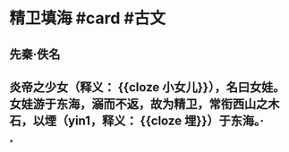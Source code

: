* 精卫填海 #card #古文
:PROPERTIES:
:card-last-interval: 4
:card-repeats: 2
:card-ease-factor: 2.46
:card-next-schedule: 2022-06-29T02:18:51.335Z
:card-last-reviewed: 2022-06-25T02:18:51.336Z
:card-last-score: 5
:END:
** 先秦·佚名
** 炎帝之少女（释义： {{cloze 小女儿}}），名曰女娃。女娃游于东海，溺而不返，故为精卫，常衔西山之木石，以堙（yin1，释义： {{cloze 埋}}）于东海。·
*